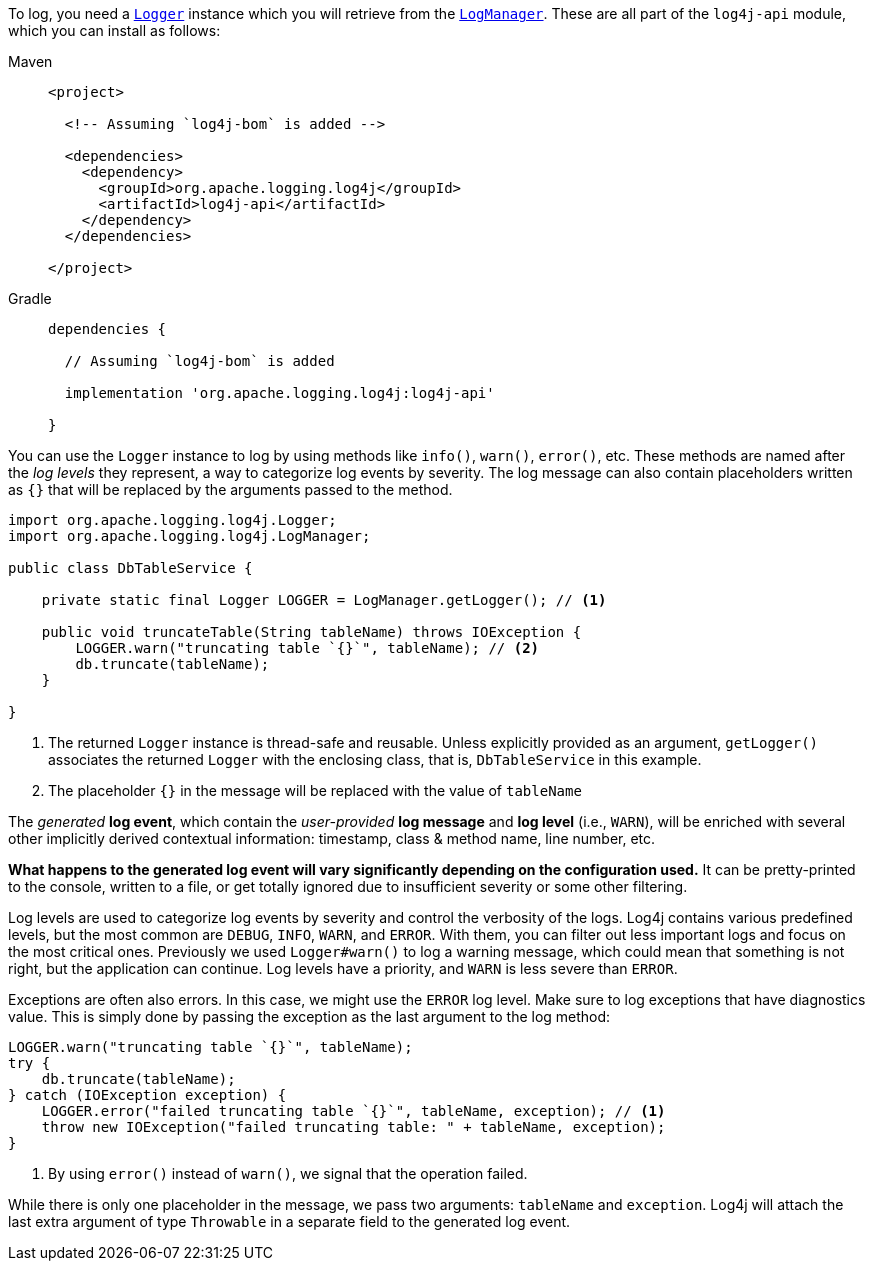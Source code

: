 ////
    Licensed to the Apache Software Foundation (ASF) under one or more
    contributor license agreements.  See the NOTICE file distributed with
    this work for additional information regarding copyright ownership.
    The ASF licenses this file to You under the Apache License, Version 2.0
    (the "License"); you may not use this file except in compliance with
    the License.  You may obtain a copy of the License at

         http://www.apache.org/licenses/LICENSE-2.0

    Unless required by applicable law or agreed to in writing, software
    distributed under the License is distributed on an "AS IS" BASIS,
    WITHOUT WARRANTIES OR CONDITIONS OF ANY KIND, either express or implied.
    See the License for the specific language governing permissions and
    limitations under the License.
////

To log, you need a link:../javadoc/log4j-api/org/apache/logging/log4j/Logger.html[`Logger`] instance which you will retrieve from the link:../javadoc/log4j-api/org/apache/logging/log4j/LogManager.html[`LogManager`].
These are all part of the `log4j-api` module, which you can install as follows:

[tabs]
====
Maven::
+
[source,xml]
----
<project>

  <!-- Assuming `log4j-bom` is added -->

  <dependencies>
    <dependency>
      <groupId>org.apache.logging.log4j</groupId>
      <artifactId>log4j-api</artifactId>
    </dependency>
  </dependencies>

</project>
----

Gradle::
+
[source,groovy]
----
dependencies {

  // Assuming `log4j-bom` is added

  implementation 'org.apache.logging.log4j:log4j-api'

}
----
====

You can use the `Logger` instance to log by using methods like `info()`, `warn()`, `error()`, etc.
These methods are named after the _log levels_ they represent, a way to categorize log events by severity.
The log message can also contain placeholders written as `{}` that will be replaced by the arguments passed to the method.

[source,java]
----
import org.apache.logging.log4j.Logger;
import org.apache.logging.log4j.LogManager;

public class DbTableService {

    private static final Logger LOGGER = LogManager.getLogger(); // <1>

    public void truncateTable(String tableName) throws IOException {
        LOGGER.warn("truncating table `{}`", tableName); // <2>
        db.truncate(tableName);
    }

}
----
<1> The returned `Logger` instance is thread-safe and reusable.
Unless explicitly provided as an argument, `getLogger()` associates the returned `Logger` with the enclosing class, that is, `DbTableService` in this example.
<2> The placeholder `{}` in the message will be replaced with the value of `tableName`

The _generated_ **log event**, which contain the _user-provided_ **log message** and **log level** (i.e., `WARN`), will be enriched with several other implicitly derived contextual information: timestamp, class & method name, line number, etc.

**What happens to the generated log event will vary significantly depending on the configuration used.**
It can be pretty-printed to the console, written to a file, or get totally ignored due to insufficient severity or some other filtering.

Log levels are used to categorize log events by severity and control the verbosity of the logs.
Log4j contains various predefined levels, but the most common are `DEBUG`, `INFO`, `WARN`, and `ERROR`.
With them, you can filter out less important logs and focus on the most critical ones.
Previously we used `Logger#warn()` to log a warning message, which could mean that something is not right, but the application can continue.
Log levels have a priority, and `WARN` is less severe than `ERROR`.

Exceptions are often also errors.
In this case, we might use the `ERROR` log level.
Make sure to log exceptions that have diagnostics value.
This is simply done by passing the exception as the last argument to the log method:

[source,java]
----
LOGGER.warn("truncating table `{}`", tableName);
try {
    db.truncate(tableName);
} catch (IOException exception) {
    LOGGER.error("failed truncating table `{}`", tableName, exception); // <1>
    throw new IOException("failed truncating table: " + tableName, exception);
}
----
<1> By using `error()` instead of `warn()`, we signal that the operation failed.

While there is only one placeholder in the message, we pass two arguments: `tableName` and `exception`.
Log4j will attach the last extra argument of type `Throwable` in a separate field to the generated log event.
